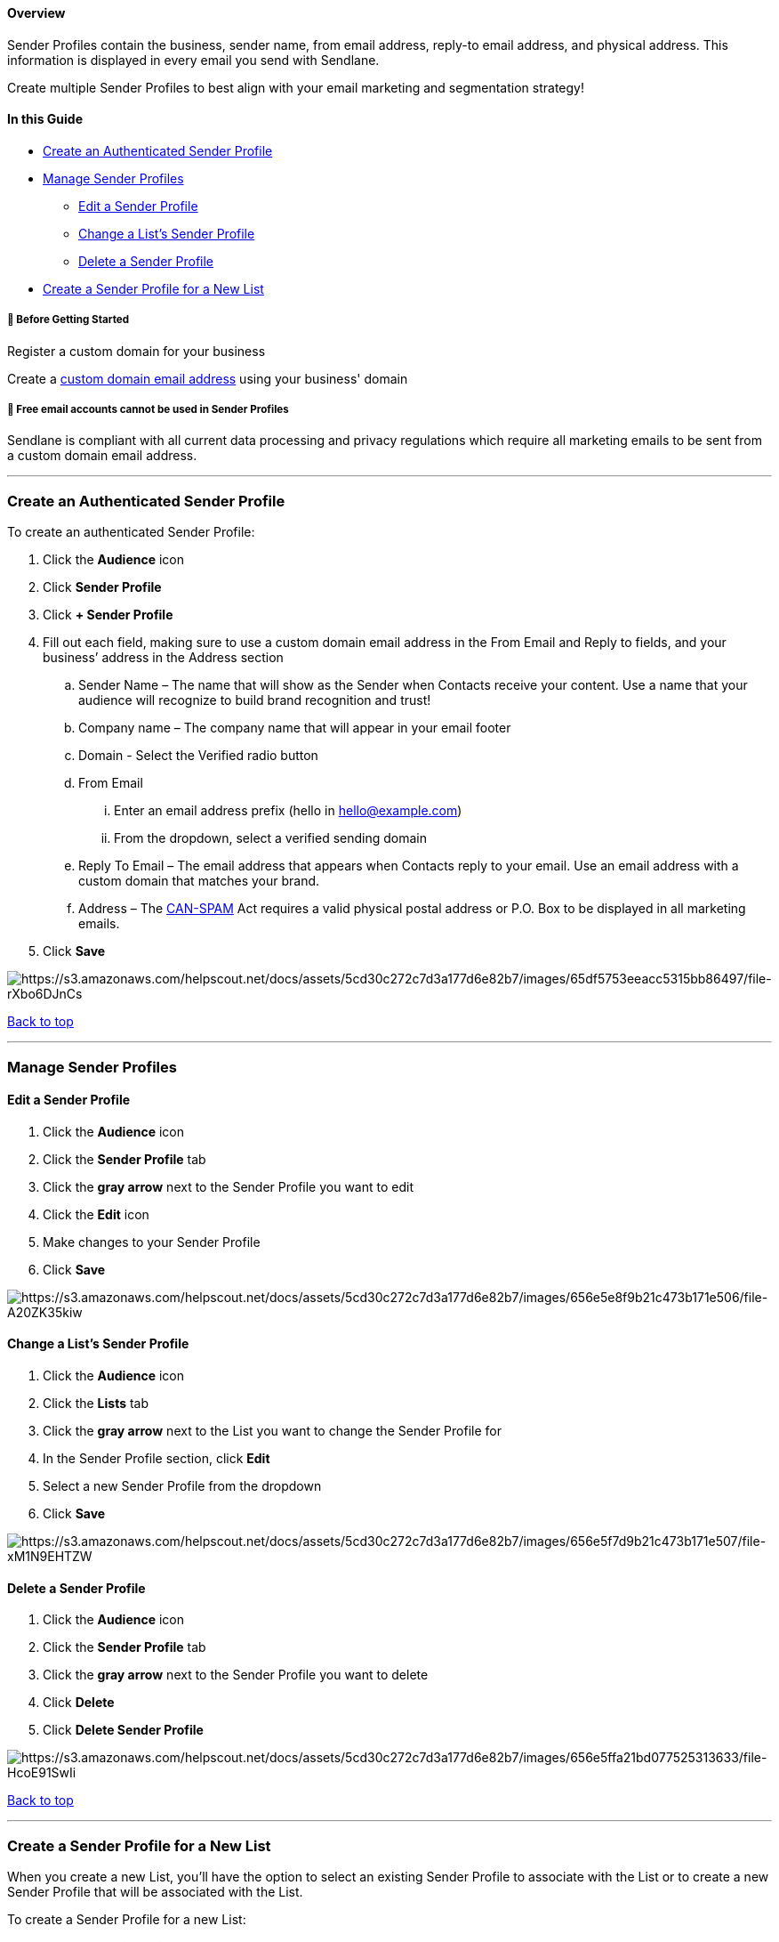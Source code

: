 [[top]]
==== Overview

Sender Profiles contain the business, sender name, from email address,
reply-to email address, and physical address. This information is
displayed in every email you send with Sendlane.

Create multiple Sender Profiles to best align with your email marketing
and segmentation strategy!

==== In this Guide

* link:#create-sender-profile[Create an Authenticated Sender Profile]
* link:#manage[Manage Sender Profiles]
** link:#edit[Edit a Sender Profile]
** link:#change-list[Change a List's Sender Profile]
** link:#delete[Delete a Sender Profile]
* link:#lists-tab[Create a Sender Profile for a New List]

[[before]]
===== 🚦 Before Getting Started

Register a custom domain for your business

Create a
https://help.sendlane.com/article/108-business-website-company-email[custom
domain email address] using your business' domain

[[free]]
===== 🚨 Free email accounts cannot be used in Sender Profiles

Sendlane is compliant with all current data processing and privacy
regulations which require all marketing emails to be sent from a custom
domain email address.

'''''

[[create-sender-profile]]
=== Create an Authenticated Sender Profile

To create an authenticated Sender Profile:

. Click the *Audience* icon
. Click *Sender Profile*
. Click *+ Sender Profile*
. [#field-descriptions]#Fill out each field, making sure to use a custom
domain email address in the From Email and Reply to fields, and your
business’ address in the Address section#
.. Sender Name – The name that will show as the Sender when Contacts
receive your content. Use a name that your audience will recognize to
build brand recognition and trust!
.. Company name – The company name that will appear in your email footer
.. Domain - Select the Verified radio button
.. From Email
... Enter an email address prefix (hello in hello@example.com)
... From the dropdown, select a verified sending domain
.. Reply To Email – The email address that appears when Contacts reply
to your email. Use an email address with a custom domain that matches
your brand.
.. Address – The
https://www.ftc.gov/tips-advice/business-center/guidance/can-spam-act-compliance-guide-business[CAN-SPAM]
Act requires a valid physical postal address or P.O. Box to be displayed
in all marketing emails.
. Click *Save*

image:https://s3.amazonaws.com/helpscout.net/docs/assets/5cd30c272c7d3a177d6e82b7/images/65df5753eeacc5315bb86497/file-rXbo6DJnCs.gif[https://s3.amazonaws.com/helpscout.net/docs/assets/5cd30c272c7d3a177d6e82b7/images/65df5753eeacc5315bb86497/file-rXbo6DJnCs]

link:#top[Back to top]

'''''

[[manage]]
=== Manage Sender Profiles

[[edit]]
==== Edit a Sender Profile

. Click the *Audience* icon
. Click the *Sender Profile* tab
. Click the *gray arrow* next to the Sender Profile you want to edit
. Click the *Edit* icon
. Make changes to your Sender Profile
. Click *Save*

image:https://s3.amazonaws.com/helpscout.net/docs/assets/5cd30c272c7d3a177d6e82b7/images/656e5e8f9b21c473b171e506/file-A20ZK35kiw.gif[https://s3.amazonaws.com/helpscout.net/docs/assets/5cd30c272c7d3a177d6e82b7/images/656e5e8f9b21c473b171e506/file-A20ZK35kiw]

[[change-list]]
==== Change a List's Sender Profile

. Click the *Audience* icon
. Click the *Lists* tab
. Click the *gray arrow* next to the List you want to change the Sender
Profile for
. In the Sender Profile section, click *Edit*
. Select a new Sender Profile from the dropdown
. Click *Save*

image:https://s3.amazonaws.com/helpscout.net/docs/assets/5cd30c272c7d3a177d6e82b7/images/656e5f7d9b21c473b171e507/file-xM1N9EHTZW.gif[https://s3.amazonaws.com/helpscout.net/docs/assets/5cd30c272c7d3a177d6e82b7/images/656e5f7d9b21c473b171e507/file-xM1N9EHTZW]

[[delete]]
==== Delete a Sender Profile

. Click the *Audience* icon
. Click the *Sender Profile* tab
. Click the *gray arrow* next to the Sender Profile you want to delete
. Click *Delete*
. Click *Delete Sender Profile*

image:https://s3.amazonaws.com/helpscout.net/docs/assets/5cd30c272c7d3a177d6e82b7/images/656e5ffa21bd077525313633/file-HcoE91SwIi.gif[https://s3.amazonaws.com/helpscout.net/docs/assets/5cd30c272c7d3a177d6e82b7/images/656e5ffa21bd077525313633/file-HcoE91SwIi]

link:#top[Back to top]

'''''

[[lists-tab]]
=== Create a Sender Profile for a New List

When you create a new List, you'll have the option to select an existing
Sender Profile to associate with the List or to create a new Sender
Profile that will be associated with the List.

To create a Sender Profile for a new List:

. Click the *Audience icon*
. Click the *Lists* tab
. Click *+ List*
. Click *Manage Sender Profile*
. Fill out the fields in the New Sender Profile window (see
link:#field-descriptions[step 5 in Create an Authenticated Sender
Profile above] for information on each field)
. Click *Add Sender*
. Click the *Account* icon
. Click *Sending Domains*
. Click the *link icon* next to your authenticated domain
. Under Sender Type, select *Existing*
. Select the Sender Profile you just created to associate the Sender
Profile with your authenticated sending domain
. Click *Confirm*

image:https://s3.amazonaws.com/helpscout.net/docs/assets/5cd30c272c7d3a177d6e82b7/images/656e5bbfc618296c744115a4/file-iXJ0WhyiVf.png[https://s3.amazonaws.com/helpscout.net/docs/assets/5cd30c272c7d3a177d6e82b7/images/656e5bbfc618296c744115a4/file-iXJ0WhyiVf]image:https://s3.amazonaws.com/helpscout.net/docs/assets/5cd30c272c7d3a177d6e82b7/images/656e5bc621bd07752531362f/file-t7e7t3prjO.png[https://s3.amazonaws.com/helpscout.net/docs/assets/5cd30c272c7d3a177d6e82b7/images/656e5bc621bd07752531362f/file-t7e7t3prjO]

image:https://s3.amazonaws.com/helpscout.net/docs/assets/5cd30c272c7d3a177d6e82b7/images/656e5d96c618296c744115a7/file-GqGnm2CraS.png[https://s3.amazonaws.com/helpscout.net/docs/assets/5cd30c272c7d3a177d6e82b7/images/656e5d96c618296c744115a7/file-GqGnm2CraS]

link:#top[Back to top]

'''''

=== Troubleshooting

*My 'From Email' is not being accepted!*

Ensure you are using a valid custom domain email address and that there
are no typos or spaces in the email address field.

*My email was sent using the wrong Sender Profile!*

Review the Campaign or Automation email's assigned Sender Profile. If
the correct Sender Profile is selected, please reach out to our Support
Team.
